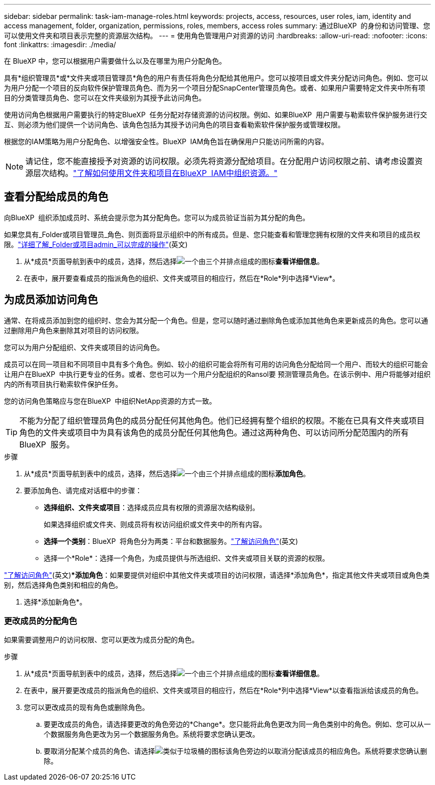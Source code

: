 ---
sidebar: sidebar 
permalink: task-iam-manage-roles.html 
keywords: projects, access, resources, user roles, iam, identity and access management, folder, organization, permissions, roles, members, access roles 
summary: 通过BlueXP  的身份和访问管理、您可以使用文件夹和项目表示完整的资源层次结构。 
---
= 使用角色管理用户对资源的访问
:hardbreaks:
:allow-uri-read: 
:nofooter: 
:icons: font
:linkattrs: 
:imagesdir: ./media/


[role="lead"]
在 BlueXP 中，您可以根据用户需要做什么以及在哪里为用户分配角色。

具有*组织管理员*或*文件夹或项目管理员*角色的用户有责任将角色分配给其他用户。您可以按项目或文件夹分配访问角色。例如、您可以为用户分配一个项目的反向软件保护管理员角色、而为另一个项目分配SnapCenter管理员角色。或者、如果用户需要特定文件夹中所有项目的分类管理员角色、您可以在文件夹级别为其授予此访问角色。

使用访问角色根据用户需要执行的特定BlueXP  任务分配对存储资源的访问权限。例如、如果BlueXP  用户需要与勒索软件保护服务进行交互、则必须为他们提供一个访问角色、该角色包括为其授予访问角色的项目查看勒索软件保护服务或管理权限。

根据您的IAM策略为用户分配角色、以增强安全性。BlueXP  IAM角色旨在确保用户只能访问所需的内容。


NOTE: 请记住，您不能直接授予对资源的访问权限。必须先将资源分配给项目。在分配用户访问权限之前、请考虑设置资源层次结构。link:task-iam-manage-folders-projects.html["了解如何使用文件夹和项目在BlueXP  IAM中组织资源。"]



== 查看分配给成员的角色

向BlueXP  组织添加成员时、系统会提示您为其分配角色。您可以为成员验证当前为其分配的角色。

如果您具有_Folder或项目管理员_角色、则页面将显示组织中的所有成员。但是、您只能查看和管理您拥有权限的文件夹和项目的成员权限。link:reference-iam-predefined-roles.html["详细了解_Folder或项目admin_可以完成的操作"](英文)

. 从*成员*页面导航到表中的成员，选择，然后选择image:icon-action.png["一个由三个并排点组成的图标"]*查看详细信息*。
. 在表中，展开要查看成员的指派角色的组织、文件夹或项目的相应行，然后在*Role*列中选择*View*。




== 为成员添加访问角色

通常、在将成员添加到您的组织时、您会为其分配一个角色。但是，您可以随时通过删除角色或添加其他角色来更新成员的角色。您可以通过删除用户角色来删除其对项目的访问权限。

您可以为用户分配组织、文件夹或项目的访问角色。

成员可以在同一项目和不同项目中具有多个角色。例如、较小的组织可能会将所有可用的访问角色分配给同一个用户、而较大的组织可能会让用户在BlueXP  中执行更专业的任务。或者、您也可以为一个用户分配组织的Ransol要 预测管理员角色。在该示例中、用户将能够对组织内的所有项目执行勒索软件保护任务。

您的访问角色策略应与您在BlueXP  中组织NetApp资源的方式一致。


TIP: 不能为分配了组织管理员角色的成员分配任何其他角色。他们已经拥有整个组织的权限。不能在已具有文件夹或项目角色的文件夹或项目中为具有该角色的成员分配任何其他角色。通过这两种角色、可以访问所分配范围内的所有BlueXP  服务。

.步骤
. 从*成员*页面导航到表中的成员，选择，然后选择image:icon-action.png["一个由三个并排点组成的图标"]*添加角色*。
. 要添加角色、请完成对话框中的步骤：
+
** *选择组织、文件夹或项目*：选择成员应具有权限的资源层次结构级别。
+
如果选择组织或文件夹、则成员将有权访问组织或文件夹中的所有内容。

** *选择一个类别*：BlueXP  将角色分为两类：平台和数据服务。link:reference-iam-predefined-roles.html["了解访问角色"^](英文)
** 选择一个*Role*：选择一个角色，为成员提供与所选组织、文件夹或项目关联的资源的权限。




link:reference-iam-predefined-roles.html["了解访问角色"^](英文)**添加角色*：如果要提供对组织中其他文件夹或项目的访问权限，请选择*添加角色*，指定其他文件夹或项目或角色类别，然后选择角色类别和相应的角色。

. 选择*添加新角色*。




=== 更改成员的分配角色

如果需要调整用户的访问权限、您可以更改为成员分配的角色。

.步骤
. 从*成员*页面导航到表中的成员，选择，然后选择image:icon-action.png["一个由三个并排点组成的图标"]*查看详细信息*。
. 在表中，展开要更改成员的指派角色的组织、文件夹或项目的相应行，然后在*Role*列中选择*View*以查看指派给该成员的角色。
. 您可以更改成员的现有角色或删除角色。
+
.. 要更改成员的角色，请选择要更改的角色旁边的*Change*。您只能将此角色更改为同一角色类别中的角色。例如、您可以从一个数据服务角色更改为另一个数据服务角色。系统将要求您确认更改。
.. 要取消分配某个成员的角色、请选择image:icon-delete.png["类似于垃圾桶的图标"]该角色旁边的以取消分配该成员的相应角色。系统将要求您确认删除。



